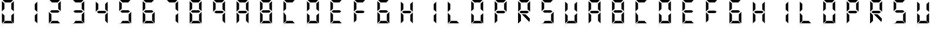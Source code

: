SplineFontDB: 3.0
FontName: Untitled1
FullName: Untitled1
FamilyName: Untitled1
Weight: Regular
Copyright: Copyright (c) 2015, Anonymous
UComments: "2015-6-5: Created with FontForge (http://fontforge.org)"
Version: 001.000
ItalicAngle: 0
UnderlinePosition: -100
UnderlineWidth: 50
Ascent: 800
Descent: 200
InvalidEm: 0
LayerCount: 2
Layer: 0 0 "Back" 1
Layer: 1 0 "Zeichen" 0
XUID: [1021 128 -81606342 30374]
OS2Version: 0
OS2_WeightWidthSlopeOnly: 0
OS2_UseTypoMetrics: 1
CreationTime: 1433487616
ModificationTime: 1433494692
OS2TypoAscent: 0
OS2TypoAOffset: 1
OS2TypoDescent: 0
OS2TypoDOffset: 1
OS2TypoLinegap: 0
OS2WinAscent: 0
OS2WinAOffset: 1
OS2WinDescent: 0
OS2WinDOffset: 1
HheadAscent: 0
HheadAOffset: 1
HheadDescent: 0
HheadDOffset: 1
OS2Vendor: 'PfEd'
DEI: 91125
Encoding: ISO8859-1
UnicodeInterp: none
NameList: AGL For New Fonts
DisplaySize: -48
AntiAlias: 1
FitToEm: 0
WinInfo: 0 29 11
BeginChars: 256 40

StartChar: E
Encoding: 69 69 0
Width: 1000
VWidth: 0
Flags: H
LayerCount: 2
Back
Fore
SplineSet
80.5625 312.5 m 1
 80.5625 312.5625 l 1
 80.5625 531.4375 l 2
 80.5625 537.0625 80.625 541.8125 80.625 547.375 c 0
 80.625 549.125 80.625 550.625 80.625 552.375 c 2
 80.625 760.125 l 1
 188.375 662.125 l 1
 188.375 440.1875 l 1
 188.3125 440.1875 l 1
 188.3125 415.75 l 1
 80.5625 312.5 l 1
111.3125 803.0625 m 1
 111.375 803.0625 l 1
 330.25 803.0625 l 2
 335.875 803.0625 340.625 803 346.1875 803 c 0
 347.9375 803 349.4375 803 351.1875 803 c 2
 559 803 l 1
 461 695.25 l 1
 239.0625 695.25 l 1
 239 695.3125 l 1
 214.5625 695.3125 l 1
 111.3125 803.0625 l 1
163.4375 269.6875 m 1
 128.5625 296.625 l 1
 198.3125 350.5 l 1
 471.9375 350.5 l 1
 541.6875 296.625 l 1
 471.9375 242.75 l 1
 198.3125 242.75 l 1
 163.4375 269.6875 l 1
82.4375 278.1875 m 1
 190.1875 174.9375 l 1
 190.1875 150.5 l 1
 190.25 150.5 l 1
 190.25 -71.4375 l 1
 82.5 -169.4375 l 1
 82.5 38.3125 l 2
 82.5 40.0625 82.5 41.5625 82.5 43.3125 c 0
 82.5 48.875 82.4375 53.625 82.4375 59.25 c 2
 82.4375 278.125 l 1
 82.4375 278.1875 l 1
113.1875 -212.375 m 1
 216.4375 -104.625 l 1
 462.8125 -104.625 l 1
 560.8125 -212.375 l 1
 353 -212.375 l 2
 351.25 -212.375 349.75 -212.375 348 -212.375 c 0
 342.4375 -212.375 337.6875 -212.5 332.0625 -212.5 c 2
 113.1875 -212.5 l 1
 113.1875 -212.375 l 1
EndSplineSet
EndChar

StartChar: F
Encoding: 70 70 1
Width: 1000
VWidth: 0
Flags: W
HStem: 242.75 107.75<198.312 471.938> 695.25 107.812<214.562 239 239.062 461>
VStem: 82.4375 107.812<-71.4375 174.938 415.75 662.125>
LayerCount: 2
Back
Fore
SplineSet
80.5625 312.5 m 1
 80.5625 312.5625 l 1
 80.5625 531.4375 l 2
 80.5625 537.0625 80.625 541.8125 80.625 547.375 c 0
 80.625 549.125 80.625 550.625 80.625 552.375 c 2
 80.625 760.125 l 1
 188.375 662.125 l 1
 188.375 440.1875 l 1
 188.3125 440.1875 l 1
 188.3125 415.75 l 1
 80.5625 312.5 l 1
111.3125 803.0625 m 1
 111.375 803.0625 l 1
 330.25 803.0625 l 2
 335.875 803.0625 340.625 803 346.1875 803 c 0
 347.9375 803 349.4375 803 351.1875 803 c 2
 559 803 l 1
 461 695.25 l 1
 239.0625 695.25 l 1
 239 695.3125 l 1
 214.5625 695.3125 l 1
 111.3125 803.0625 l 1
163.4375 269.6875 m 1
 128.5625 296.625 l 1
 198.3125 350.5 l 1
 471.9375 350.5 l 1
 541.6875 296.625 l 1
 471.9375 242.75 l 1
 198.3125 242.75 l 1
 163.4375 269.6875 l 1
82.4375 278.1875 m 1
 190.1875 174.9375 l 1
 190.1875 150.5 l 1
 190.25 150.5 l 1
 190.25 -71.4375 l 1
 82.5 -169.4375 l 1
 82.5 38.3125 l 2
 82.5 40.0625 82.5 41.5625 82.5 43.3125 c 0
 82.5 48.875 82.4375 53.625 82.4375 59.25 c 2
 82.4375 278.125 l 1
 82.4375 278.1875 l 1
EndSplineSet
EndChar

StartChar: e
Encoding: 101 101 2
Width: 1000
VWidth: 0
Flags: HW
LayerCount: 2
Back
Fore
SplineSet
80.5625 312.5 m 1
 80.5625 312.5625 l 1
 80.5625 531.4375 l 2
 80.5625 537.0625 80.625 541.8125 80.625 547.375 c 0
 80.625 549.125 80.625 550.625 80.625 552.375 c 2
 80.625 760.125 l 1
 188.375 662.125 l 1
 188.375 440.1875 l 1
 188.3125 440.1875 l 1
 188.3125 415.75 l 1
 80.5625 312.5 l 1
111.3125 803.0625 m 1
 111.375 803.0625 l 1
 330.25 803.0625 l 2
 335.875 803.0625 340.625 803 346.1875 803 c 0
 347.9375 803 349.4375 803 351.1875 803 c 2
 559 803 l 1
 461 695.25 l 1
 239.0625 695.25 l 1
 239 695.3125 l 1
 214.5625 695.3125 l 1
 111.3125 803.0625 l 1
163.4375 269.6875 m 1
 128.5625 296.625 l 1
 198.3125 350.5 l 1
 471.9375 350.5 l 1
 541.6875 296.625 l 1
 471.9375 242.75 l 1
 198.3125 242.75 l 1
 163.4375 269.6875 l 1
82.4375 278.1875 m 1
 190.1875 174.9375 l 1
 190.1875 150.5 l 1
 190.25 150.5 l 1
 190.25 -71.4375 l 1
 82.5 -169.4375 l 1
 82.5 38.3125 l 2
 82.5 40.0625 82.5 41.5625 82.5 43.3125 c 0
 82.5 48.875 82.4375 53.625 82.4375 59.25 c 2
 82.4375 278.125 l 1
 82.4375 278.1875 l 1
113.1875 -212.375 m 1
 216.4375 -104.625 l 1
 462.8125 -104.625 l 1
 560.8125 -212.375 l 1
 353 -212.375 l 2
 351.25 -212.375 349.75 -212.375 348 -212.375 c 0
 342.4375 -212.375 337.6875 -212.5 332.0625 -212.5 c 2
 113.1875 -212.5 l 1
 113.1875 -212.375 l 1
EndSplineSet
EndChar

StartChar: f
Encoding: 102 102 3
Width: 1000
VWidth: 0
Flags: W
HStem: 242.75 107.75<198.312 471.938> 695.25 107.812<214.562 239 239.062 461>
VStem: 82.4375 107.812<-71.4375 174.938 415.75 662.125>
LayerCount: 2
Back
Fore
SplineSet
80.5625 312.5 m 1
 80.5625 312.5625 l 1
 80.5625 531.4375 l 2
 80.5625 537.0625 80.625 541.8125 80.625 547.375 c 0
 80.625 549.125 80.625 550.625 80.625 552.375 c 2
 80.625 760.125 l 1
 188.375 662.125 l 1
 188.375 440.1875 l 1
 188.3125 440.1875 l 1
 188.3125 415.75 l 1
 80.5625 312.5 l 1
111.3125 803.0625 m 1
 111.375 803.0625 l 1
 330.25 803.0625 l 2
 335.875 803.0625 340.625 803 346.1875 803 c 0
 347.9375 803 349.4375 803 351.1875 803 c 2
 559 803 l 1
 461 695.25 l 1
 239.0625 695.25 l 1
 239 695.3125 l 1
 214.5625 695.3125 l 1
 111.3125 803.0625 l 1
163.4375 269.6875 m 1
 128.5625 296.625 l 1
 198.3125 350.5 l 1
 471.9375 350.5 l 1
 541.6875 296.625 l 1
 471.9375 242.75 l 1
 198.3125 242.75 l 1
 163.4375 269.6875 l 1
82.4375 278.1875 m 1
 190.1875 174.9375 l 1
 190.1875 150.5 l 1
 190.25 150.5 l 1
 190.25 -71.4375 l 1
 82.5 -169.4375 l 1
 82.5 38.3125 l 2
 82.5 40.0625 82.5 41.5625 82.5 43.3125 c 0
 82.5 48.875 82.4375 53.625 82.4375 59.25 c 2
 82.4375 278.125 l 1
 82.4375 278.1875 l 1
EndSplineSet
EndChar

StartChar: G
Encoding: 71 71 4
Width: 1000
VWidth: 0
Flags: HW
LayerCount: 2
Back
Fore
SplineSet
80.5625 312.5 m 1
 80.5625 312.5625 l 1
 80.5625 531.4375 l 2
 80.5625 537.0625 80.625 541.8125 80.625 547.375 c 0
 80.625 549.125 80.625 550.625 80.625 552.375 c 2
 80.625 760.125 l 1
 188.375 662.125 l 1
 188.375 440.1875 l 1
 188.3125 440.1875 l 1
 188.3125 415.75 l 1
 80.5625 312.5 l 1
111.3125 803.0625 m 1
 111.375 803.0625 l 1
 330.25 803.0625 l 2
 335.875 803.0625 340.625 803 346.1875 803 c 0
 347.9375 803 349.4375 803 351.1875 803 c 2
 559 803 l 1
 461 695.25 l 1
 239.0625 695.25 l 1
 239 695.3125 l 1
 214.5625 695.3125 l 1
 111.3125 803.0625 l 1
163.4375 269.6875 m 1
 128.5625 296.625 l 1
 198.3125 350.5 l 1
 471.9375 350.5 l 1
 541.6875 296.625 l 1
 471.9375 242.75 l 1
 198.3125 242.75 l 1
 163.4375 269.6875 l 1
591.5625 -169.4375 m 1
 483.8125 -66.1875 l 1
 483.8125 -41.75 l 1
 483.75 -41.75 l 1
 483.75 180.1875 l 1
 591.5 278.1875 l 1
 591.5 70.375 l 2
 591.5 68.625 591.5 67.125 591.5 65.375 c 0
 591.5 59.8125 591.5625 55.0625 591.5625 49.4375 c 2
 591.5625 -169.4375 l 1
82.4375 278.1875 m 1
 190.1875 174.9375 l 1
 190.1875 150.5 l 1
 190.25 150.5 l 1
 190.25 -71.4375 l 1
 82.5 -169.4375 l 1
 82.5 38.3125 l 2
 82.5 40.0625 82.5 41.5625 82.5 43.3125 c 0
 82.5 48.875 82.4375 53.625 82.4375 59.25 c 2
 82.4375 278.125 l 1
 82.4375 278.1875 l 1
113.1875 -212.375 m 1
 216.4375 -104.625 l 1
 462.8125 -104.625 l 1
 560.8125 -212.375 l 1
 353 -212.375 l 2
 351.25 -212.375 349.75 -212.375 348 -212.375 c 0
 342.4375 -212.375 337.6875 -212.5 332.0625 -212.5 c 2
 113.1875 -212.5 l 1
 113.1875 -212.375 l 1
EndSplineSet
EndChar

StartChar: H
Encoding: 72 72 5
Width: 1000
VWidth: 0
Flags: HW
LayerCount: 2
Back
Fore
SplineSet
589.6875 760.125 m 1
 589.6875 760.0625 l 1
 589.6875 541.1875 l 2
 589.6875 535.5625 589.625 530.8125 589.625 525.25 c 0
 589.625 523.5 589.625 522 589.625 520.25 c 2
 589.625 312.4375 l 1
 481.875 410.4375 l 1
 481.875 632.375 l 1
 481.9375 632.4375 l 1
 481.9375 656.875 l 1
 589.6875 760.125 l 1
80.5625 312.5 m 1
 80.5625 312.5625 l 1
 80.5625 531.4375 l 2
 80.5625 537.0625 80.625 541.8125 80.625 547.375 c 0
 80.625 549.125 80.625 550.625 80.625 552.375 c 2
 80.625 760.125 l 1
 188.375 662.125 l 1
 188.375 440.1875 l 1
 188.3125 440.1875 l 1
 188.3125 415.75 l 1
 80.5625 312.5 l 1
163.4375 269.6875 m 1
 128.5625 296.625 l 1
 198.3125 350.5 l 1
 471.9375 350.5 l 1
 541.6875 296.625 l 1
 471.9375 242.75 l 1
 198.3125 242.75 l 1
 163.4375 269.6875 l 1
591.5625 -169.4375 m 1
 483.8125 -66.1875 l 1
 483.8125 -41.75 l 1
 483.75 -41.75 l 1
 483.75 180.1875 l 1
 591.5 278.1875 l 1
 591.5 70.375 l 2
 591.5 68.625 591.5 67.125 591.5 65.375 c 0
 591.5 59.8125 591.5625 55.0625 591.5625 49.4375 c 2
 591.5625 -169.4375 l 1
82.4375 278.1875 m 1
 190.1875 174.9375 l 1
 190.1875 150.5 l 1
 190.25 150.5 l 1
 190.25 -71.4375 l 1
 82.5 -169.4375 l 1
 82.5 38.3125 l 2
 82.5 40.0625 82.5 41.5625 82.5 43.3125 c 0
 82.5 48.875 82.4375 53.625 82.4375 59.25 c 2
 82.4375 278.125 l 1
 82.4375 278.1875 l 1
EndSplineSet
EndChar

StartChar: h
Encoding: 104 104 6
Width: 1000
VWidth: 0
Flags: HW
LayerCount: 2
Back
Fore
SplineSet
589.6875 760.125 m 1
 589.6875 760.0625 l 1
 589.6875 541.1875 l 2
 589.6875 535.5625 589.625 530.8125 589.625 525.25 c 0
 589.625 523.5 589.625 522 589.625 520.25 c 2
 589.625 312.4375 l 1
 481.875 410.4375 l 1
 481.875 632.375 l 1
 481.9375 632.4375 l 1
 481.9375 656.875 l 1
 589.6875 760.125 l 1
80.5625 312.5 m 1
 80.5625 312.5625 l 1
 80.5625 531.4375 l 2
 80.5625 537.0625 80.625 541.8125 80.625 547.375 c 0
 80.625 549.125 80.625 550.625 80.625 552.375 c 2
 80.625 760.125 l 1
 188.375 662.125 l 1
 188.375 440.1875 l 1
 188.3125 440.1875 l 1
 188.3125 415.75 l 1
 80.5625 312.5 l 1
163.4375 269.6875 m 1
 128.5625 296.625 l 1
 198.3125 350.5 l 1
 471.9375 350.5 l 1
 541.6875 296.625 l 1
 471.9375 242.75 l 1
 198.3125 242.75 l 1
 163.4375 269.6875 l 1
591.5625 -169.4375 m 1
 483.8125 -66.1875 l 1
 483.8125 -41.75 l 1
 483.75 -41.75 l 1
 483.75 180.1875 l 1
 591.5 278.1875 l 1
 591.5 70.375 l 2
 591.5 68.625 591.5 67.125 591.5 65.375 c 0
 591.5 59.8125 591.5625 55.0625 591.5625 49.4375 c 2
 591.5625 -169.4375 l 1
82.4375 278.1875 m 1
 190.1875 174.9375 l 1
 190.1875 150.5 l 1
 190.25 150.5 l 1
 190.25 -71.4375 l 1
 82.5 -169.4375 l 1
 82.5 38.3125 l 2
 82.5 40.0625 82.5 41.5625 82.5 43.3125 c 0
 82.5 48.875 82.4375 53.625 82.4375 59.25 c 2
 82.4375 278.125 l 1
 82.4375 278.1875 l 1
EndSplineSet
EndChar

StartChar: g
Encoding: 103 103 7
Width: 1000
VWidth: 0
Flags: HW
LayerCount: 2
Back
Fore
SplineSet
80.5625 312.5 m 1
 80.5625 312.5625 l 1
 80.5625 531.4375 l 2
 80.5625 537.0625 80.625 541.8125 80.625 547.375 c 0
 80.625 549.125 80.625 550.625 80.625 552.375 c 2
 80.625 760.125 l 1
 188.375 662.125 l 1
 188.375 440.1875 l 1
 188.3125 440.1875 l 1
 188.3125 415.75 l 1
 80.5625 312.5 l 1
111.3125 803.0625 m 1
 111.375 803.0625 l 1
 330.25 803.0625 l 2
 335.875 803.0625 340.625 803 346.1875 803 c 0
 347.9375 803 349.4375 803 351.1875 803 c 2
 559 803 l 1
 461 695.25 l 1
 239.0625 695.25 l 1
 239 695.3125 l 1
 214.5625 695.3125 l 1
 111.3125 803.0625 l 1
163.4375 269.6875 m 1
 128.5625 296.625 l 1
 198.3125 350.5 l 1
 471.9375 350.5 l 1
 541.6875 296.625 l 1
 471.9375 242.75 l 1
 198.3125 242.75 l 1
 163.4375 269.6875 l 1
591.5625 -169.4375 m 1
 483.8125 -66.1875 l 1
 483.8125 -41.75 l 1
 483.75 -41.75 l 1
 483.75 180.1875 l 1
 591.5 278.1875 l 1
 591.5 70.375 l 2
 591.5 68.625 591.5 67.125 591.5 65.375 c 0
 591.5 59.8125 591.5625 55.0625 591.5625 49.4375 c 2
 591.5625 -169.4375 l 1
82.4375 278.1875 m 1
 190.1875 174.9375 l 1
 190.1875 150.5 l 1
 190.25 150.5 l 1
 190.25 -71.4375 l 1
 82.5 -169.4375 l 1
 82.5 38.3125 l 2
 82.5 40.0625 82.5 41.5625 82.5 43.3125 c 0
 82.5 48.875 82.4375 53.625 82.4375 59.25 c 2
 82.4375 278.125 l 1
 82.4375 278.1875 l 1
113.1875 -212.375 m 1
 216.4375 -104.625 l 1
 462.8125 -104.625 l 1
 560.8125 -212.375 l 1
 353 -212.375 l 2
 351.25 -212.375 349.75 -212.375 348 -212.375 c 0
 342.4375 -212.375 337.6875 -212.5 332.0625 -212.5 c 2
 113.1875 -212.5 l 1
 113.1875 -212.375 l 1
EndSplineSet
EndChar

StartChar: I
Encoding: 73 73 8
Width: 1000
VWidth: 0
Flags: H
LayerCount: 2
Back
Fore
SplineSet
589.6875 760.125 m 1
 589.6875 760.0625 l 1
 589.6875 541.1875 l 2
 589.6875 535.5625 589.625 530.8125 589.625 525.25 c 0
 589.625 523.5 589.625 522 589.625 520.25 c 2
 589.625 312.4375 l 1
 481.875 410.4375 l 1
 481.875 632.375 l 1
 481.9375 632.4375 l 1
 481.9375 656.875 l 1
 589.6875 760.125 l 1
591.5625 -169.4375 m 1
 483.8125 -66.1875 l 1
 483.8125 -41.75 l 1
 483.75 -41.75 l 1
 483.75 180.1875 l 1
 591.5 278.1875 l 1
 591.5 70.375 l 2
 591.5 68.625 591.5 67.125 591.5 65.375 c 0
 591.5 59.8125 591.5625 55.0625 591.5625 49.4375 c 2
 591.5625 -169.4375 l 1
EndSplineSet
EndChar

StartChar: i
Encoding: 105 105 9
Width: 1000
VWidth: 0
Flags: HW
LayerCount: 2
Back
Fore
SplineSet
589.6875 760.125 m 1
 589.6875 760.0625 l 1
 589.6875 541.1875 l 2
 589.6875 535.5625 589.625 530.8125 589.625 525.25 c 0
 589.625 523.5 589.625 522 589.625 520.25 c 2
 589.625 312.4375 l 1
 481.875 410.4375 l 1
 481.875 632.375 l 1
 481.9375 632.4375 l 1
 481.9375 656.875 l 1
 589.6875 760.125 l 1
591.5625 -169.4375 m 1
 483.8125 -66.1875 l 1
 483.8125 -41.75 l 1
 483.75 -41.75 l 1
 483.75 180.1875 l 1
 591.5 278.1875 l 1
 591.5 70.375 l 2
 591.5 68.625 591.5 67.125 591.5 65.375 c 0
 591.5 59.8125 591.5625 55.0625 591.5625 49.4375 c 2
 591.5625 -169.4375 l 1
EndSplineSet
EndChar

StartChar: one
Encoding: 49 49 10
Width: 1000
VWidth: 0
Flags: HW
LayerCount: 2
Back
Fore
SplineSet
589.6875 760.125 m 1
 589.6875 760.0625 l 1
 589.6875 541.1875 l 2
 589.6875 535.5625 589.625 530.8125 589.625 525.25 c 0
 589.625 523.5 589.625 522 589.625 520.25 c 2
 589.625 312.4375 l 1
 481.875 410.4375 l 1
 481.875 632.375 l 1
 481.9375 632.4375 l 1
 481.9375 656.875 l 1
 589.6875 760.125 l 1
591.5625 -169.4375 m 1
 483.8125 -66.1875 l 1
 483.8125 -41.75 l 1
 483.75 -41.75 l 1
 483.75 180.1875 l 1
 591.5 278.1875 l 1
 591.5 70.375 l 2
 591.5 68.625 591.5 67.125 591.5 65.375 c 0
 591.5 59.8125 591.5625 55.0625 591.5625 49.4375 c 2
 591.5625 -169.4375 l 1
EndSplineSet
EndChar

StartChar: eight
Encoding: 56 56 11
Width: 1000
VWidth: 0
Flags: HW
LayerCount: 2
Back
Fore
SplineSet
589.6875 760.125 m 1
 589.6875 760.0625 l 1
 589.6875 541.1875 l 2
 589.6875 535.5625 589.625 530.8125 589.625 525.25 c 0
 589.625 523.5 589.625 522 589.625 520.25 c 2
 589.625 312.4375 l 1
 481.875 410.4375 l 1
 481.875 632.375 l 1
 481.9375 632.4375 l 1
 481.9375 656.875 l 1
 589.6875 760.125 l 1
80.5625 312.5 m 1
 80.5625 312.5625 l 1
 80.5625 531.4375 l 2
 80.5625 537.0625 80.625 541.8125 80.625 547.375 c 0
 80.625 549.125 80.625 550.625 80.625 552.375 c 2
 80.625 760.125 l 1
 188.375 662.125 l 1
 188.375 440.1875 l 1
 188.3125 440.1875 l 1
 188.3125 415.75 l 1
 80.5625 312.5 l 1
111.3125 803.0625 m 1
 111.375 803.0625 l 1
 330.25 803.0625 l 2
 335.875 803.0625 340.625 803 346.1875 803 c 0
 347.9375 803 349.4375 803 351.1875 803 c 2
 559 803 l 1
 461 695.25 l 1
 239.0625 695.25 l 1
 239 695.3125 l 1
 214.5625 695.3125 l 1
 111.3125 803.0625 l 1
163.4375 269.6875 m 1
 128.5625 296.625 l 1
 198.3125 350.5 l 1
 471.9375 350.5 l 1
 541.6875 296.625 l 1
 471.9375 242.75 l 1
 198.3125 242.75 l 1
 163.4375 269.6875 l 1
591.5625 -169.4375 m 1
 483.8125 -66.1875 l 1
 483.8125 -41.75 l 1
 483.75 -41.75 l 1
 483.75 180.1875 l 1
 591.5 278.1875 l 1
 591.5 70.375 l 2
 591.5 68.625 591.5 67.125 591.5 65.375 c 0
 591.5 59.8125 591.5625 55.0625 591.5625 49.4375 c 2
 591.5625 -169.4375 l 1
82.4375 278.1875 m 1
 190.1875 174.9375 l 1
 190.1875 150.5 l 1
 190.25 150.5 l 1
 190.25 -71.4375 l 1
 82.5 -169.4375 l 1
 82.5 38.3125 l 2
 82.5 40.0625 82.5 41.5625 82.5 43.3125 c 0
 82.5 48.875 82.4375 53.625 82.4375 59.25 c 2
 82.4375 278.125 l 1
 82.4375 278.1875 l 1
113.1875 -212.375 m 1
 216.4375 -104.625 l 1
 462.8125 -104.625 l 1
 560.8125 -212.375 l 1
 353 -212.375 l 2
 351.25 -212.375 349.75 -212.375 348 -212.375 c 0
 342.4375 -212.375 337.6875 -212.5 332.0625 -212.5 c 2
 113.1875 -212.5 l 1
 113.1875 -212.375 l 1
EndSplineSet
EndChar

StartChar: o
Encoding: 111 111 12
Width: 1000
VWidth: 0
Flags: H
LayerCount: 2
Back
Fore
SplineSet
589.6875 760.125 m 1
 589.6875 760.0625 l 1
 589.6875 541.1875 l 2
 589.6875 535.5625 589.625 530.8125 589.625 525.25 c 0
 589.625 523.5 589.625 522 589.625 520.25 c 2
 589.625 312.4375 l 1
 481.875 410.4375 l 1
 481.875 632.375 l 1
 481.9375 632.4375 l 1
 481.9375 656.875 l 1
 589.6875 760.125 l 1
80.5625 312.5 m 1
 80.5625 312.5625 l 1
 80.5625 531.4375 l 2
 80.5625 537.0625 80.625 541.8125 80.625 547.375 c 0
 80.625 549.125 80.625 550.625 80.625 552.375 c 2
 80.625 760.125 l 1
 188.375 662.125 l 1
 188.375 440.1875 l 1
 188.3125 440.1875 l 1
 188.3125 415.75 l 1
 80.5625 312.5 l 1
111.3125 803.0625 m 1
 111.375 803.0625 l 1
 330.25 803.0625 l 2
 335.875 803.0625 340.625 803 346.1875 803 c 0
 347.9375 803 349.4375 803 351.1875 803 c 2
 559 803 l 1
 461 695.25 l 1
 239.0625 695.25 l 1
 239 695.3125 l 1
 214.5625 695.3125 l 1
 111.3125 803.0625 l 1
591.5625 -169.4375 m 1
 483.8125 -66.1875 l 1
 483.8125 -41.75 l 1
 483.75 -41.75 l 1
 483.75 180.1875 l 1
 591.5 278.1875 l 1
 591.5 70.375 l 2
 591.5 68.625 591.5 67.125 591.5 65.375 c 0
 591.5 59.8125 591.5625 55.0625 591.5625 49.4375 c 2
 591.5625 -169.4375 l 1
82.4375 278.1875 m 1
 190.1875 174.9375 l 1
 190.1875 150.5 l 1
 190.25 150.5 l 1
 190.25 -71.4375 l 1
 82.5 -169.4375 l 1
 82.5 38.3125 l 2
 82.5 40.0625 82.5 41.5625 82.5 43.3125 c 0
 82.5 48.875 82.4375 53.625 82.4375 59.25 c 2
 82.4375 278.125 l 1
 82.4375 278.1875 l 1
113.1875 -212.375 m 1
 216.4375 -104.625 l 1
 462.8125 -104.625 l 1
 560.8125 -212.375 l 1
 353 -212.375 l 2
 351.25 -212.375 349.75 -212.375 348 -212.375 c 0
 342.4375 -212.375 337.6875 -212.5 332.0625 -212.5 c 2
 113.1875 -212.5 l 1
 113.1875 -212.375 l 1
EndSplineSet
EndChar

StartChar: O
Encoding: 79 79 13
Width: 1000
VWidth: 0
Flags: HW
LayerCount: 2
Back
Fore
SplineSet
589.6875 760.125 m 1
 589.6875 760.0625 l 1
 589.6875 541.1875 l 2
 589.6875 535.5625 589.625 530.8125 589.625 525.25 c 0
 589.625 523.5 589.625 522 589.625 520.25 c 2
 589.625 312.4375 l 1
 481.875 410.4375 l 1
 481.875 632.375 l 1
 481.9375 632.4375 l 1
 481.9375 656.875 l 1
 589.6875 760.125 l 1
80.5625 312.5 m 1
 80.5625 312.5625 l 1
 80.5625 531.4375 l 2
 80.5625 537.0625 80.625 541.8125 80.625 547.375 c 0
 80.625 549.125 80.625 550.625 80.625 552.375 c 2
 80.625 760.125 l 1
 188.375 662.125 l 1
 188.375 440.1875 l 1
 188.3125 440.1875 l 1
 188.3125 415.75 l 1
 80.5625 312.5 l 1
111.3125 803.0625 m 1
 111.375 803.0625 l 1
 330.25 803.0625 l 2
 335.875 803.0625 340.625 803 346.1875 803 c 0
 347.9375 803 349.4375 803 351.1875 803 c 2
 559 803 l 1
 461 695.25 l 1
 239.0625 695.25 l 1
 239 695.3125 l 1
 214.5625 695.3125 l 1
 111.3125 803.0625 l 1
591.5625 -169.4375 m 1
 483.8125 -66.1875 l 1
 483.8125 -41.75 l 1
 483.75 -41.75 l 1
 483.75 180.1875 l 1
 591.5 278.1875 l 1
 591.5 70.375 l 2
 591.5 68.625 591.5 67.125 591.5 65.375 c 0
 591.5 59.8125 591.5625 55.0625 591.5625 49.4375 c 2
 591.5625 -169.4375 l 1
82.4375 278.1875 m 1
 190.1875 174.9375 l 1
 190.1875 150.5 l 1
 190.25 150.5 l 1
 190.25 -71.4375 l 1
 82.5 -169.4375 l 1
 82.5 38.3125 l 2
 82.5 40.0625 82.5 41.5625 82.5 43.3125 c 0
 82.5 48.875 82.4375 53.625 82.4375 59.25 c 2
 82.4375 278.125 l 1
 82.4375 278.1875 l 1
113.1875 -212.375 m 1
 216.4375 -104.625 l 1
 462.8125 -104.625 l 1
 560.8125 -212.375 l 1
 353 -212.375 l 2
 351.25 -212.375 349.75 -212.375 348 -212.375 c 0
 342.4375 -212.375 337.6875 -212.5 332.0625 -212.5 c 2
 113.1875 -212.5 l 1
 113.1875 -212.375 l 1
EndSplineSet
EndChar

StartChar: zero
Encoding: 48 48 14
Width: 1000
VWidth: 0
Flags: HW
LayerCount: 2
Back
Fore
SplineSet
589.6875 760.125 m 1
 589.6875 760.0625 l 1
 589.6875 541.1875 l 2
 589.6875 535.5625 589.625 530.8125 589.625 525.25 c 0
 589.625 523.5 589.625 522 589.625 520.25 c 2
 589.625 312.4375 l 1
 481.875 410.4375 l 1
 481.875 632.375 l 1
 481.9375 632.4375 l 1
 481.9375 656.875 l 1
 589.6875 760.125 l 1
80.5625 312.5 m 1
 80.5625 312.5625 l 1
 80.5625 531.4375 l 2
 80.5625 537.0625 80.625 541.8125 80.625 547.375 c 0
 80.625 549.125 80.625 550.625 80.625 552.375 c 2
 80.625 760.125 l 1
 188.375 662.125 l 1
 188.375 440.1875 l 1
 188.3125 440.1875 l 1
 188.3125 415.75 l 1
 80.5625 312.5 l 1
111.3125 803.0625 m 1
 111.375 803.0625 l 1
 330.25 803.0625 l 2
 335.875 803.0625 340.625 803 346.1875 803 c 0
 347.9375 803 349.4375 803 351.1875 803 c 2
 559 803 l 1
 461 695.25 l 1
 239.0625 695.25 l 1
 239 695.3125 l 1
 214.5625 695.3125 l 1
 111.3125 803.0625 l 1
591.5625 -169.4375 m 1
 483.8125 -66.1875 l 1
 483.8125 -41.75 l 1
 483.75 -41.75 l 1
 483.75 180.1875 l 1
 591.5 278.1875 l 1
 591.5 70.375 l 2
 591.5 68.625 591.5 67.125 591.5 65.375 c 0
 591.5 59.8125 591.5625 55.0625 591.5625 49.4375 c 2
 591.5625 -169.4375 l 1
82.4375 278.1875 m 1
 190.1875 174.9375 l 1
 190.1875 150.5 l 1
 190.25 150.5 l 1
 190.25 -71.4375 l 1
 82.5 -169.4375 l 1
 82.5 38.3125 l 2
 82.5 40.0625 82.5 41.5625 82.5 43.3125 c 0
 82.5 48.875 82.4375 53.625 82.4375 59.25 c 2
 82.4375 278.125 l 1
 82.4375 278.1875 l 1
113.1875 -212.375 m 1
 216.4375 -104.625 l 1
 462.8125 -104.625 l 1
 560.8125 -212.375 l 1
 353 -212.375 l 2
 351.25 -212.375 349.75 -212.375 348 -212.375 c 0
 342.4375 -212.375 337.6875 -212.5 332.0625 -212.5 c 2
 113.1875 -212.5 l 1
 113.1875 -212.375 l 1
EndSplineSet
EndChar

StartChar: B
Encoding: 66 66 15
Width: 1000
VWidth: 0
Flags: HW
LayerCount: 2
Back
Fore
SplineSet
589.6875 760.125 m 5
 589.6875 760.0625 l 5
 589.6875 541.1875 l 6
 589.6875 535.5625 589.625 530.8125 589.625 525.25 c 4
 589.625 523.5 589.625 522 589.625 520.25 c 6
 589.625 312.4375 l 5
 481.875 410.4375 l 5
 481.875 632.375 l 5
 481.9375 632.4375 l 5
 481.9375 656.875 l 5
 589.6875 760.125 l 5
80.5625 312.5 m 5
 80.5625 312.5625 l 5
 80.5625 531.4375 l 6
 80.5625 537.0625 80.625 541.8125 80.625 547.375 c 4
 80.625 549.125 80.625 550.625 80.625 552.375 c 6
 80.625 760.125 l 5
 188.375 662.125 l 5
 188.375 440.1875 l 5
 188.3125 440.1875 l 5
 188.3125 415.75 l 5
 80.5625 312.5 l 5
111.3125 803.0625 m 5
 111.375 803.0625 l 5
 330.25 803.0625 l 6
 335.875 803.0625 340.625 803 346.1875 803 c 4
 347.9375 803 349.4375 803 351.1875 803 c 6
 559 803 l 5
 461 695.25 l 5
 239.0625 695.25 l 5
 239 695.3125 l 5
 214.5625 695.3125 l 5
 111.3125 803.0625 l 5
163.4375 269.6875 m 5
 128.5625 296.625 l 5
 198.3125 350.5 l 5
 471.9375 350.5 l 5
 541.6875 296.625 l 5
 471.9375 242.75 l 5
 198.3125 242.75 l 5
 163.4375 269.6875 l 5
591.5625 -169.4375 m 5
 483.8125 -66.1875 l 5
 483.8125 -41.75 l 5
 483.75 -41.75 l 5
 483.75 180.1875 l 5
 591.5 278.1875 l 5
 591.5 70.375 l 6
 591.5 68.625 591.5 67.125 591.5 65.375 c 4
 591.5 59.8125 591.5625 55.0625 591.5625 49.4375 c 6
 591.5625 -169.4375 l 5
82.4375 278.1875 m 5
 190.1875 174.9375 l 5
 190.1875 150.5 l 5
 190.25 150.5 l 5
 190.25 -71.4375 l 5
 82.5 -169.4375 l 5
 82.5 38.3125 l 6
 82.5 40.0625 82.5 41.5625 82.5 43.3125 c 4
 82.5 48.875 82.4375 53.625 82.4375 59.25 c 6
 82.4375 278.125 l 5
 82.4375 278.1875 l 5
113.1875 -212.375 m 5
 216.4375 -104.625 l 5
 462.8125 -104.625 l 5
 560.8125 -212.375 l 5
 353 -212.375 l 6
 351.25 -212.375 349.75 -212.375 348 -212.375 c 4
 342.4375 -212.375 337.6875 -212.5 332.0625 -212.5 c 6
 113.1875 -212.5 l 5
 113.1875 -212.375 l 5
EndSplineSet
EndChar

StartChar: D
Encoding: 68 68 16
Width: 1000
VWidth: 0
Flags: HW
LayerCount: 2
Back
Fore
SplineSet
589.6875 760.125 m 1
 589.6875 760.0625 l 1
 589.6875 541.1875 l 2
 589.6875 535.5625 589.625 530.8125 589.625 525.25 c 0
 589.625 523.5 589.625 522 589.625 520.25 c 2
 589.625 312.4375 l 1
 481.875 410.4375 l 1
 481.875 632.375 l 1
 481.9375 632.4375 l 1
 481.9375 656.875 l 1
 589.6875 760.125 l 1
80.5625 312.5 m 1
 80.5625 312.5625 l 1
 80.5625 531.4375 l 2
 80.5625 537.0625 80.625 541.8125 80.625 547.375 c 0
 80.625 549.125 80.625 550.625 80.625 552.375 c 2
 80.625 760.125 l 1
 188.375 662.125 l 1
 188.375 440.1875 l 1
 188.3125 440.1875 l 1
 188.3125 415.75 l 1
 80.5625 312.5 l 1
111.3125 803.0625 m 1
 111.375 803.0625 l 1
 330.25 803.0625 l 2
 335.875 803.0625 340.625 803 346.1875 803 c 0
 347.9375 803 349.4375 803 351.1875 803 c 2
 559 803 l 1
 461 695.25 l 1
 239.0625 695.25 l 1
 239 695.3125 l 1
 214.5625 695.3125 l 1
 111.3125 803.0625 l 1
591.5625 -169.4375 m 1
 483.8125 -66.1875 l 1
 483.8125 -41.75 l 1
 483.75 -41.75 l 1
 483.75 180.1875 l 1
 591.5 278.1875 l 1
 591.5 70.375 l 2
 591.5 68.625 591.5 67.125 591.5 65.375 c 0
 591.5 59.8125 591.5625 55.0625 591.5625 49.4375 c 2
 591.5625 -169.4375 l 1
82.4375 278.1875 m 1
 190.1875 174.9375 l 1
 190.1875 150.5 l 1
 190.25 150.5 l 1
 190.25 -71.4375 l 1
 82.5 -169.4375 l 1
 82.5 38.3125 l 2
 82.5 40.0625 82.5 41.5625 82.5 43.3125 c 0
 82.5 48.875 82.4375 53.625 82.4375 59.25 c 2
 82.4375 278.125 l 1
 82.4375 278.1875 l 1
113.1875 -212.375 m 1
 216.4375 -104.625 l 1
 462.8125 -104.625 l 1
 560.8125 -212.375 l 1
 353 -212.375 l 2
 351.25 -212.375 349.75 -212.375 348 -212.375 c 0
 342.4375 -212.375 337.6875 -212.5 332.0625 -212.5 c 2
 113.1875 -212.5 l 1
 113.1875 -212.375 l 1
EndSplineSet
EndChar

StartChar: d
Encoding: 100 100 17
Width: 1000
VWidth: 0
Flags: HW
LayerCount: 2
Back
Fore
SplineSet
589.6875 760.125 m 1
 589.6875 760.0625 l 1
 589.6875 541.1875 l 2
 589.6875 535.5625 589.625 530.8125 589.625 525.25 c 0
 589.625 523.5 589.625 522 589.625 520.25 c 2
 589.625 312.4375 l 1
 481.875 410.4375 l 1
 481.875 632.375 l 1
 481.9375 632.4375 l 1
 481.9375 656.875 l 1
 589.6875 760.125 l 1
80.5625 312.5 m 1
 80.5625 312.5625 l 1
 80.5625 531.4375 l 2
 80.5625 537.0625 80.625 541.8125 80.625 547.375 c 0
 80.625 549.125 80.625 550.625 80.625 552.375 c 2
 80.625 760.125 l 1
 188.375 662.125 l 1
 188.375 440.1875 l 1
 188.3125 440.1875 l 1
 188.3125 415.75 l 1
 80.5625 312.5 l 1
111.3125 803.0625 m 1
 111.375 803.0625 l 1
 330.25 803.0625 l 2
 335.875 803.0625 340.625 803 346.1875 803 c 0
 347.9375 803 349.4375 803 351.1875 803 c 2
 559 803 l 1
 461 695.25 l 1
 239.0625 695.25 l 1
 239 695.3125 l 1
 214.5625 695.3125 l 1
 111.3125 803.0625 l 1
591.5625 -169.4375 m 1
 483.8125 -66.1875 l 1
 483.8125 -41.75 l 1
 483.75 -41.75 l 1
 483.75 180.1875 l 1
 591.5 278.1875 l 1
 591.5 70.375 l 2
 591.5 68.625 591.5 67.125 591.5 65.375 c 0
 591.5 59.8125 591.5625 55.0625 591.5625 49.4375 c 2
 591.5625 -169.4375 l 1
82.4375 278.1875 m 1
 190.1875 174.9375 l 1
 190.1875 150.5 l 1
 190.25 150.5 l 1
 190.25 -71.4375 l 1
 82.5 -169.4375 l 1
 82.5 38.3125 l 2
 82.5 40.0625 82.5 41.5625 82.5 43.3125 c 0
 82.5 48.875 82.4375 53.625 82.4375 59.25 c 2
 82.4375 278.125 l 1
 82.4375 278.1875 l 1
113.1875 -212.375 m 1
 216.4375 -104.625 l 1
 462.8125 -104.625 l 1
 560.8125 -212.375 l 1
 353 -212.375 l 2
 351.25 -212.375 349.75 -212.375 348 -212.375 c 0
 342.4375 -212.375 337.6875 -212.5 332.0625 -212.5 c 2
 113.1875 -212.5 l 1
 113.1875 -212.375 l 1
EndSplineSet
EndChar

StartChar: b
Encoding: 98 98 18
Width: 1000
VWidth: 0
Flags: HW
LayerCount: 2
Back
Fore
SplineSet
589.6875 760.125 m 1
 589.6875 760.0625 l 1
 589.6875 541.1875 l 2
 589.6875 535.5625 589.625 530.8125 589.625 525.25 c 0
 589.625 523.5 589.625 522 589.625 520.25 c 2
 589.625 312.4375 l 1
 481.875 410.4375 l 1
 481.875 632.375 l 1
 481.9375 632.4375 l 1
 481.9375 656.875 l 1
 589.6875 760.125 l 1
80.5625 312.5 m 1
 80.5625 312.5625 l 1
 80.5625 531.4375 l 2
 80.5625 537.0625 80.625 541.8125 80.625 547.375 c 0
 80.625 549.125 80.625 550.625 80.625 552.375 c 2
 80.625 760.125 l 1
 188.375 662.125 l 1
 188.375 440.1875 l 1
 188.3125 440.1875 l 1
 188.3125 415.75 l 1
 80.5625 312.5 l 1
111.3125 803.0625 m 1
 111.375 803.0625 l 1
 330.25 803.0625 l 2
 335.875 803.0625 340.625 803 346.1875 803 c 0
 347.9375 803 349.4375 803 351.1875 803 c 2
 559 803 l 1
 461 695.25 l 1
 239.0625 695.25 l 1
 239 695.3125 l 1
 214.5625 695.3125 l 1
 111.3125 803.0625 l 1
163.4375 269.6875 m 1
 128.5625 296.625 l 1
 198.3125 350.5 l 1
 471.9375 350.5 l 1
 541.6875 296.625 l 1
 471.9375 242.75 l 1
 198.3125 242.75 l 1
 163.4375 269.6875 l 1
591.5625 -169.4375 m 1
 483.8125 -66.1875 l 1
 483.8125 -41.75 l 1
 483.75 -41.75 l 1
 483.75 180.1875 l 1
 591.5 278.1875 l 1
 591.5 70.375 l 2
 591.5 68.625 591.5 67.125 591.5 65.375 c 0
 591.5 59.8125 591.5625 55.0625 591.5625 49.4375 c 2
 591.5625 -169.4375 l 1
82.4375 278.1875 m 1
 190.1875 174.9375 l 1
 190.1875 150.5 l 1
 190.25 150.5 l 1
 190.25 -71.4375 l 1
 82.5 -169.4375 l 1
 82.5 38.3125 l 2
 82.5 40.0625 82.5 41.5625 82.5 43.3125 c 0
 82.5 48.875 82.4375 53.625 82.4375 59.25 c 2
 82.4375 278.125 l 1
 82.4375 278.1875 l 1
113.1875 -212.375 m 1
 216.4375 -104.625 l 1
 462.8125 -104.625 l 1
 560.8125 -212.375 l 1
 353 -212.375 l 2
 351.25 -212.375 349.75 -212.375 348 -212.375 c 0
 342.4375 -212.375 337.6875 -212.5 332.0625 -212.5 c 2
 113.1875 -212.5 l 1
 113.1875 -212.375 l 1
EndSplineSet
EndChar

StartChar: c
Encoding: 99 99 19
Width: 1000
VWidth: 0
Flags: HW
LayerCount: 2
Back
Fore
SplineSet
80.5625 312.5 m 1
 80.5625 312.5625 l 1
 80.5625 531.4375 l 2
 80.5625 537.0625 80.625 541.8125 80.625 547.375 c 0
 80.625 549.125 80.625 550.625 80.625 552.375 c 2
 80.625 760.125 l 1
 188.375 662.125 l 1
 188.375 440.1875 l 1
 188.3125 440.1875 l 1
 188.3125 415.75 l 1
 80.5625 312.5 l 1
111.3125 803.0625 m 1
 111.375 803.0625 l 1
 330.25 803.0625 l 2
 335.875 803.0625 340.625 803 346.1875 803 c 0
 347.9375 803 349.4375 803 351.1875 803 c 2
 559 803 l 1
 461 695.25 l 1
 239.0625 695.25 l 1
 239 695.3125 l 1
 214.5625 695.3125 l 1
 111.3125 803.0625 l 1
82.4375 278.1875 m 1
 190.1875 174.9375 l 1
 190.1875 150.5 l 1
 190.25 150.5 l 1
 190.25 -71.4375 l 1
 82.5 -169.4375 l 1
 82.5 38.3125 l 2
 82.5 40.0625 82.5 41.5625 82.5 43.3125 c 0
 82.5 48.875 82.4375 53.625 82.4375 59.25 c 2
 82.4375 278.125 l 1
 82.4375 278.1875 l 1
113.1875 -212.375 m 1
 216.4375 -104.625 l 1
 462.8125 -104.625 l 1
 560.8125 -212.375 l 1
 353 -212.375 l 2
 351.25 -212.375 349.75 -212.375 348 -212.375 c 0
 342.4375 -212.375 337.6875 -212.5 332.0625 -212.5 c 2
 113.1875 -212.5 l 1
 113.1875 -212.375 l 1
EndSplineSet
EndChar

StartChar: C
Encoding: 67 67 20
Width: 1000
VWidth: 0
Flags: HW
LayerCount: 2
Back
Fore
SplineSet
80.5625 312.5 m 1
 80.5625 312.5625 l 1
 80.5625 531.4375 l 2
 80.5625 537.0625 80.625 541.8125 80.625 547.375 c 0
 80.625 549.125 80.625 550.625 80.625 552.375 c 2
 80.625 760.125 l 1
 188.375 662.125 l 1
 188.375 440.1875 l 1
 188.3125 440.1875 l 1
 188.3125 415.75 l 1
 80.5625 312.5 l 1
111.3125 803.0625 m 1
 111.375 803.0625 l 1
 330.25 803.0625 l 2
 335.875 803.0625 340.625 803 346.1875 803 c 0
 347.9375 803 349.4375 803 351.1875 803 c 2
 559 803 l 1
 461 695.25 l 1
 239.0625 695.25 l 1
 239 695.3125 l 1
 214.5625 695.3125 l 1
 111.3125 803.0625 l 1
82.4375 278.1875 m 1
 190.1875 174.9375 l 1
 190.1875 150.5 l 1
 190.25 150.5 l 1
 190.25 -71.4375 l 1
 82.5 -169.4375 l 1
 82.5 38.3125 l 2
 82.5 40.0625 82.5 41.5625 82.5 43.3125 c 0
 82.5 48.875 82.4375 53.625 82.4375 59.25 c 2
 82.4375 278.125 l 1
 82.4375 278.1875 l 1
113.1875 -212.375 m 1
 216.4375 -104.625 l 1
 462.8125 -104.625 l 1
 560.8125 -212.375 l 1
 353 -212.375 l 2
 351.25 -212.375 349.75 -212.375 348 -212.375 c 0
 342.4375 -212.375 337.6875 -212.5 332.0625 -212.5 c 2
 113.1875 -212.5 l 1
 113.1875 -212.375 l 1
EndSplineSet
EndChar

StartChar: A
Encoding: 65 65 21
Width: 1000
VWidth: 0
Flags: HW
LayerCount: 2
Back
Fore
SplineSet
589.6875 760.125 m 1
 589.6875 760.0625 l 1
 589.6875 541.1875 l 2
 589.6875 535.5625 589.625 530.8125 589.625 525.25 c 0
 589.625 523.5 589.625 522 589.625 520.25 c 2
 589.625 312.4375 l 1
 481.875 410.4375 l 1
 481.875 632.375 l 1
 481.9375 632.4375 l 1
 481.9375 656.875 l 1
 589.6875 760.125 l 1
80.5625 312.5 m 1
 80.5625 312.5625 l 1
 80.5625 531.4375 l 2
 80.5625 537.0625 80.625 541.8125 80.625 547.375 c 0
 80.625 549.125 80.625 550.625 80.625 552.375 c 2
 80.625 760.125 l 1
 188.375 662.125 l 1
 188.375 440.1875 l 1
 188.3125 440.1875 l 1
 188.3125 415.75 l 1
 80.5625 312.5 l 1
111.3125 803.0625 m 1
 111.375 803.0625 l 1
 330.25 803.0625 l 2
 335.875 803.0625 340.625 803 346.1875 803 c 0
 347.9375 803 349.4375 803 351.1875 803 c 2
 559 803 l 1
 461 695.25 l 1
 239.0625 695.25 l 1
 239 695.3125 l 1
 214.5625 695.3125 l 1
 111.3125 803.0625 l 1
163.4375 269.6875 m 1
 128.5625 296.625 l 1
 198.3125 350.5 l 1
 471.9375 350.5 l 1
 541.6875 296.625 l 1
 471.9375 242.75 l 1
 198.3125 242.75 l 1
 163.4375 269.6875 l 1
591.5625 -169.4375 m 1
 483.8125 -66.1875 l 1
 483.8125 -41.75 l 1
 483.75 -41.75 l 1
 483.75 180.1875 l 1
 591.5 278.1875 l 1
 591.5 70.375 l 2
 591.5 68.625 591.5 67.125 591.5 65.375 c 0
 591.5 59.8125 591.5625 55.0625 591.5625 49.4375 c 2
 591.5625 -169.4375 l 1
82.4375 278.1875 m 1
 190.1875 174.9375 l 1
 190.1875 150.5 l 1
 190.25 150.5 l 1
 190.25 -71.4375 l 1
 82.5 -169.4375 l 1
 82.5 38.3125 l 2
 82.5 40.0625 82.5 41.5625 82.5 43.3125 c 0
 82.5 48.875 82.4375 53.625 82.4375 59.25 c 2
 82.4375 278.125 l 1
 82.4375 278.1875 l 1
EndSplineSet
EndChar

StartChar: a
Encoding: 97 97 22
Width: 1000
VWidth: 0
Flags: HW
LayerCount: 2
Back
Fore
SplineSet
589.6875 760.125 m 1
 589.6875 760.0625 l 1
 589.6875 541.1875 l 2
 589.6875 535.5625 589.625 530.8125 589.625 525.25 c 0
 589.625 523.5 589.625 522 589.625 520.25 c 2
 589.625 312.4375 l 1
 481.875 410.4375 l 1
 481.875 632.375 l 1
 481.9375 632.4375 l 1
 481.9375 656.875 l 1
 589.6875 760.125 l 1
80.5625 312.5 m 1
 80.5625 312.5625 l 1
 80.5625 531.4375 l 2
 80.5625 537.0625 80.625 541.8125 80.625 547.375 c 0
 80.625 549.125 80.625 550.625 80.625 552.375 c 2
 80.625 760.125 l 1
 188.375 662.125 l 1
 188.375 440.1875 l 1
 188.3125 440.1875 l 1
 188.3125 415.75 l 1
 80.5625 312.5 l 1
111.3125 803.0625 m 1
 111.375 803.0625 l 1
 330.25 803.0625 l 2
 335.875 803.0625 340.625 803 346.1875 803 c 0
 347.9375 803 349.4375 803 351.1875 803 c 2
 559 803 l 1
 461 695.25 l 1
 239.0625 695.25 l 1
 239 695.3125 l 1
 214.5625 695.3125 l 1
 111.3125 803.0625 l 1
163.4375 269.6875 m 1
 128.5625 296.625 l 1
 198.3125 350.5 l 1
 471.9375 350.5 l 1
 541.6875 296.625 l 1
 471.9375 242.75 l 1
 198.3125 242.75 l 1
 163.4375 269.6875 l 1
591.5625 -169.4375 m 1
 483.8125 -66.1875 l 1
 483.8125 -41.75 l 1
 483.75 -41.75 l 1
 483.75 180.1875 l 1
 591.5 278.1875 l 1
 591.5 70.375 l 2
 591.5 68.625 591.5 67.125 591.5 65.375 c 0
 591.5 59.8125 591.5625 55.0625 591.5625 49.4375 c 2
 591.5625 -169.4375 l 1
82.4375 278.1875 m 1
 190.1875 174.9375 l 1
 190.1875 150.5 l 1
 190.25 150.5 l 1
 190.25 -71.4375 l 1
 82.5 -169.4375 l 1
 82.5 38.3125 l 2
 82.5 40.0625 82.5 41.5625 82.5 43.3125 c 0
 82.5 48.875 82.4375 53.625 82.4375 59.25 c 2
 82.4375 278.125 l 1
 82.4375 278.1875 l 1
EndSplineSet
EndChar

StartChar: l
Encoding: 108 108 23
Width: 1000
VWidth: 0
Flags: HW
LayerCount: 2
Back
Fore
SplineSet
80.5625 312.5 m 1
 80.5625 312.5625 l 1
 80.5625 531.4375 l 2
 80.5625 537.0625 80.625 541.8125 80.625 547.375 c 0
 80.625 549.125 80.625 550.625 80.625 552.375 c 2
 80.625 760.125 l 1
 188.375 662.125 l 1
 188.375 440.1875 l 1
 188.3125 440.1875 l 1
 188.3125 415.75 l 1
 80.5625 312.5 l 1
82.4375 278.1875 m 1
 190.1875 174.9375 l 1
 190.1875 150.5 l 1
 190.25 150.5 l 1
 190.25 -71.4375 l 1
 82.5 -169.4375 l 1
 82.5 38.3125 l 2
 82.5 40.0625 82.5 41.5625 82.5 43.3125 c 0
 82.5 48.875 82.4375 53.625 82.4375 59.25 c 2
 82.4375 278.125 l 1
 82.4375 278.1875 l 1
113.1875 -212.375 m 1
 216.4375 -104.625 l 1
 462.8125 -104.625 l 1
 560.8125 -212.375 l 1
 353 -212.375 l 2
 351.25 -212.375 349.75 -212.375 348 -212.375 c 0
 342.4375 -212.375 337.6875 -212.5 332.0625 -212.5 c 2
 113.1875 -212.5 l 1
 113.1875 -212.375 l 1
EndSplineSet
EndChar

StartChar: L
Encoding: 76 76 24
Width: 1000
VWidth: 0
Flags: HW
LayerCount: 2
Back
Fore
SplineSet
80.5625 312.5 m 1
 80.5625 312.5625 l 1
 80.5625 531.4375 l 2
 80.5625 537.0625 80.625 541.8125 80.625 547.375 c 0
 80.625 549.125 80.625 550.625 80.625 552.375 c 2
 80.625 760.125 l 1
 188.375 662.125 l 1
 188.375 440.1875 l 1
 188.3125 440.1875 l 1
 188.3125 415.75 l 1
 80.5625 312.5 l 1
82.4375 278.1875 m 1
 190.1875 174.9375 l 1
 190.1875 150.5 l 1
 190.25 150.5 l 1
 190.25 -71.4375 l 1
 82.5 -169.4375 l 1
 82.5 38.3125 l 2
 82.5 40.0625 82.5 41.5625 82.5 43.3125 c 0
 82.5 48.875 82.4375 53.625 82.4375 59.25 c 2
 82.4375 278.125 l 1
 82.4375 278.1875 l 1
113.1875 -212.375 m 1
 216.4375 -104.625 l 1
 462.8125 -104.625 l 1
 560.8125 -212.375 l 1
 353 -212.375 l 2
 351.25 -212.375 349.75 -212.375 348 -212.375 c 0
 342.4375 -212.375 337.6875 -212.5 332.0625 -212.5 c 2
 113.1875 -212.5 l 1
 113.1875 -212.375 l 1
EndSplineSet
EndChar

StartChar: two
Encoding: 50 50 25
Width: 1000
VWidth: 0
Flags: H
LayerCount: 2
Back
Fore
SplineSet
589.6875 760.125 m 1
 589.6875 760.0625 l 1
 589.6875 541.1875 l 2
 589.6875 535.5625 589.625 530.8125 589.625 525.25 c 0
 589.625 523.5 589.625 522 589.625 520.25 c 2
 589.625 312.4375 l 1
 481.875 410.4375 l 1
 481.875 632.375 l 1
 481.9375 632.4375 l 1
 481.9375 656.875 l 1
 589.6875 760.125 l 1
111.3125 803.0625 m 1
 111.375 803.0625 l 1
 330.25 803.0625 l 2
 335.875 803.0625 340.625 803 346.1875 803 c 0
 347.9375 803 349.4375 803 351.1875 803 c 2
 559 803 l 1
 461 695.25 l 1
 239.0625 695.25 l 1
 239 695.3125 l 1
 214.5625 695.3125 l 1
 111.3125 803.0625 l 1
163.4375 269.6875 m 1
 128.5625 296.625 l 1
 198.3125 350.5 l 1
 471.9375 350.5 l 1
 541.6875 296.625 l 1
 471.9375 242.75 l 1
 198.3125 242.75 l 1
 163.4375 269.6875 l 1
82.4375 278.1875 m 1
 190.1875 174.9375 l 1
 190.1875 150.5 l 1
 190.25 150.5 l 1
 190.25 -71.4375 l 1
 82.5 -169.4375 l 1
 82.5 38.3125 l 2
 82.5 40.0625 82.5 41.5625 82.5 43.3125 c 0
 82.5 48.875 82.4375 53.625 82.4375 59.25 c 2
 82.4375 278.125 l 1
 82.4375 278.1875 l 1
113.1875 -212.375 m 1
 216.4375 -104.625 l 1
 462.8125 -104.625 l 1
 560.8125 -212.375 l 1
 353 -212.375 l 2
 351.25 -212.375 349.75 -212.375 348 -212.375 c 0
 342.4375 -212.375 337.6875 -212.5 332.0625 -212.5 c 2
 113.1875 -212.5 l 1
 113.1875 -212.375 l 1
EndSplineSet
EndChar

StartChar: five
Encoding: 53 53 26
Width: 1000
VWidth: 0
Flags: HW
LayerCount: 2
Back
Fore
SplineSet
80.5625 312.5 m 1
 80.5625 312.5625 l 1
 80.5625 531.4375 l 2
 80.5625 537.0625 80.625 541.8125 80.625 547.375 c 0
 80.625 549.125 80.625 550.625 80.625 552.375 c 2
 80.625 760.125 l 1
 188.375 662.125 l 1
 188.375 440.1875 l 1
 188.3125 440.1875 l 1
 188.3125 415.75 l 1
 80.5625 312.5 l 1
111.3125 803.0625 m 1
 111.375 803.0625 l 1
 330.25 803.0625 l 2
 335.875 803.0625 340.625 803 346.1875 803 c 0
 347.9375 803 349.4375 803 351.1875 803 c 2
 559 803 l 1
 461 695.25 l 1
 239.0625 695.25 l 1
 239 695.3125 l 1
 214.5625 695.3125 l 1
 111.3125 803.0625 l 1
163.4375 269.6875 m 1
 128.5625 296.625 l 1
 198.3125 350.5 l 1
 471.9375 350.5 l 1
 541.6875 296.625 l 1
 471.9375 242.75 l 1
 198.3125 242.75 l 1
 163.4375 269.6875 l 1
591.5625 -169.4375 m 1
 483.8125 -66.1875 l 1
 483.8125 -41.75 l 1
 483.75 -41.75 l 1
 483.75 180.1875 l 1
 591.5 278.1875 l 1
 591.5 70.375 l 2
 591.5 68.625 591.5 67.125 591.5 65.375 c 0
 591.5 59.8125 591.5625 55.0625 591.5625 49.4375 c 2
 591.5625 -169.4375 l 1
113.1875 -212.375 m 1
 216.4375 -104.625 l 1
 462.8125 -104.625 l 1
 560.8125 -212.375 l 1
 353 -212.375 l 2
 351.25 -212.375 349.75 -212.375 348 -212.375 c 0
 342.4375 -212.375 337.6875 -212.5 332.0625 -212.5 c 2
 113.1875 -212.5 l 1
 113.1875 -212.375 l 1
EndSplineSet
EndChar

StartChar: three
Encoding: 51 51 27
Width: 1000
VWidth: 0
Flags: H
LayerCount: 2
Back
Fore
SplineSet
589.6875 760.125 m 1
 589.6875 760.0625 l 1
 589.6875 541.1875 l 2
 589.6875 535.5625 589.625 530.8125 589.625 525.25 c 0
 589.625 523.5 589.625 522 589.625 520.25 c 2
 589.625 312.4375 l 1
 481.875 410.4375 l 1
 481.875 632.375 l 1
 481.9375 632.4375 l 1
 481.9375 656.875 l 1
 589.6875 760.125 l 1
111.3125 803.0625 m 1
 111.375 803.0625 l 1
 330.25 803.0625 l 2
 335.875 803.0625 340.625 803 346.1875 803 c 0
 347.9375 803 349.4375 803 351.1875 803 c 2
 559 803 l 1
 461 695.25 l 1
 239.0625 695.25 l 1
 239 695.3125 l 1
 214.5625 695.3125 l 1
 111.3125 803.0625 l 1
163.4375 269.6875 m 1
 128.5625 296.625 l 1
 198.3125 350.5 l 1
 471.9375 350.5 l 1
 541.6875 296.625 l 1
 471.9375 242.75 l 1
 198.3125 242.75 l 1
 163.4375 269.6875 l 1
591.5625 -169.4375 m 1
 483.8125 -66.1875 l 1
 483.8125 -41.75 l 1
 483.75 -41.75 l 1
 483.75 180.1875 l 1
 591.5 278.1875 l 1
 591.5 70.375 l 2
 591.5 68.625 591.5 67.125 591.5 65.375 c 0
 591.5 59.8125 591.5625 55.0625 591.5625 49.4375 c 2
 591.5625 -169.4375 l 1
113.1875 -212.375 m 1
 216.4375 -104.625 l 1
 462.8125 -104.625 l 1
 560.8125 -212.375 l 1
 353 -212.375 l 2
 351.25 -212.375 349.75 -212.375 348 -212.375 c 0
 342.4375 -212.375 337.6875 -212.5 332.0625 -212.5 c 2
 113.1875 -212.5 l 1
 113.1875 -212.375 l 1
EndSplineSet
EndChar

StartChar: four
Encoding: 52 52 28
Width: 1000
VWidth: 0
Flags: H
LayerCount: 2
Back
Fore
SplineSet
589.6875 760.125 m 1
 589.6875 760.0625 l 1
 589.6875 541.1875 l 2
 589.6875 535.5625 589.625 530.8125 589.625 525.25 c 0
 589.625 523.5 589.625 522 589.625 520.25 c 2
 589.625 312.4375 l 1
 481.875 410.4375 l 1
 481.875 632.375 l 1
 481.9375 632.4375 l 1
 481.9375 656.875 l 1
 589.6875 760.125 l 1
80.5625 312.5 m 1
 80.5625 312.5625 l 1
 80.5625 531.4375 l 2
 80.5625 537.0625 80.625 541.8125 80.625 547.375 c 0
 80.625 549.125 80.625 550.625 80.625 552.375 c 2
 80.625 760.125 l 1
 188.375 662.125 l 1
 188.375 440.1875 l 1
 188.3125 440.1875 l 1
 188.3125 415.75 l 1
 80.5625 312.5 l 1
163.4375 269.6875 m 1
 128.5625 296.625 l 1
 198.3125 350.5 l 1
 471.9375 350.5 l 1
 541.6875 296.625 l 1
 471.9375 242.75 l 1
 198.3125 242.75 l 1
 163.4375 269.6875 l 1
591.5625 -169.4375 m 1
 483.8125 -66.1875 l 1
 483.8125 -41.75 l 1
 483.75 -41.75 l 1
 483.75 180.1875 l 1
 591.5 278.1875 l 1
 591.5 70.375 l 2
 591.5 68.625 591.5 67.125 591.5 65.375 c 0
 591.5 59.8125 591.5625 55.0625 591.5625 49.4375 c 2
 591.5625 -169.4375 l 1
EndSplineSet
EndChar

StartChar: six
Encoding: 54 54 29
Width: 1000
VWidth: 0
Flags: H
LayerCount: 2
Back
Fore
SplineSet
80.5625 312.5 m 1
 80.5625 312.5625 l 1
 80.5625 531.4375 l 2
 80.5625 537.0625 80.625 541.8125 80.625 547.375 c 0
 80.625 549.125 80.625 550.625 80.625 552.375 c 2
 80.625 760.125 l 1
 188.375 662.125 l 1
 188.375 440.1875 l 1
 188.3125 440.1875 l 1
 188.3125 415.75 l 1
 80.5625 312.5 l 1
111.3125 803.0625 m 1
 111.375 803.0625 l 1
 330.25 803.0625 l 2
 335.875 803.0625 340.625 803 346.1875 803 c 0
 347.9375 803 349.4375 803 351.1875 803 c 2
 559 803 l 1
 461 695.25 l 1
 239.0625 695.25 l 1
 239 695.3125 l 1
 214.5625 695.3125 l 1
 111.3125 803.0625 l 1
163.4375 269.6875 m 1
 128.5625 296.625 l 1
 198.3125 350.5 l 1
 471.9375 350.5 l 1
 541.6875 296.625 l 1
 471.9375 242.75 l 1
 198.3125 242.75 l 1
 163.4375 269.6875 l 1
591.5625 -169.4375 m 1
 483.8125 -66.1875 l 1
 483.8125 -41.75 l 1
 483.75 -41.75 l 1
 483.75 180.1875 l 1
 591.5 278.1875 l 1
 591.5 70.375 l 2
 591.5 68.625 591.5 67.125 591.5 65.375 c 0
 591.5 59.8125 591.5625 55.0625 591.5625 49.4375 c 2
 591.5625 -169.4375 l 1
82.4375 278.1875 m 1
 190.1875 174.9375 l 1
 190.1875 150.5 l 1
 190.25 150.5 l 1
 190.25 -71.4375 l 1
 82.5 -169.4375 l 1
 82.5 38.3125 l 2
 82.5 40.0625 82.5 41.5625 82.5 43.3125 c 0
 82.5 48.875 82.4375 53.625 82.4375 59.25 c 2
 82.4375 278.125 l 1
 82.4375 278.1875 l 1
113.1875 -212.375 m 1
 216.4375 -104.625 l 1
 462.8125 -104.625 l 1
 560.8125 -212.375 l 1
 353 -212.375 l 2
 351.25 -212.375 349.75 -212.375 348 -212.375 c 0
 342.4375 -212.375 337.6875 -212.5 332.0625 -212.5 c 2
 113.1875 -212.5 l 1
 113.1875 -212.375 l 1
EndSplineSet
EndChar

StartChar: seven
Encoding: 55 55 30
Width: 1000
VWidth: 0
Flags: H
LayerCount: 2
Back
Fore
SplineSet
589.6875 760.125 m 1
 589.6875 760.0625 l 1
 589.6875 541.1875 l 2
 589.6875 535.5625 589.625 530.8125 589.625 525.25 c 0
 589.625 523.5 589.625 522 589.625 520.25 c 2
 589.625 312.4375 l 1
 481.875 410.4375 l 1
 481.875 632.375 l 1
 481.9375 632.4375 l 1
 481.9375 656.875 l 1
 589.6875 760.125 l 1
111.3125 803.0625 m 1
 111.375 803.0625 l 1
 330.25 803.0625 l 2
 335.875 803.0625 340.625 803 346.1875 803 c 0
 347.9375 803 349.4375 803 351.1875 803 c 2
 559 803 l 1
 461 695.25 l 1
 239.0625 695.25 l 1
 239 695.3125 l 1
 214.5625 695.3125 l 1
 111.3125 803.0625 l 1
591.5625 -169.4375 m 1
 483.8125 -66.1875 l 1
 483.8125 -41.75 l 1
 483.75 -41.75 l 1
 483.75 180.1875 l 1
 591.5 278.1875 l 1
 591.5 70.375 l 2
 591.5 68.625 591.5 67.125 591.5 65.375 c 0
 591.5 59.8125 591.5625 55.0625 591.5625 49.4375 c 2
 591.5625 -169.4375 l 1
EndSplineSet
EndChar

StartChar: nine
Encoding: 57 57 31
Width: 1000
VWidth: 0
Flags: H
LayerCount: 2
Back
Fore
SplineSet
589.6875 760.125 m 1
 589.6875 760.0625 l 1
 589.6875 541.1875 l 2
 589.6875 535.5625 589.625 530.8125 589.625 525.25 c 0
 589.625 523.5 589.625 522 589.625 520.25 c 2
 589.625 312.4375 l 1
 481.875 410.4375 l 1
 481.875 632.375 l 1
 481.9375 632.4375 l 1
 481.9375 656.875 l 1
 589.6875 760.125 l 1
80.5625 312.5 m 1
 80.5625 312.5625 l 1
 80.5625 531.4375 l 2
 80.5625 537.0625 80.625 541.8125 80.625 547.375 c 0
 80.625 549.125 80.625 550.625 80.625 552.375 c 2
 80.625 760.125 l 1
 188.375 662.125 l 1
 188.375 440.1875 l 1
 188.3125 440.1875 l 1
 188.3125 415.75 l 1
 80.5625 312.5 l 1
111.3125 803.0625 m 1
 111.375 803.0625 l 1
 330.25 803.0625 l 2
 335.875 803.0625 340.625 803 346.1875 803 c 0
 347.9375 803 349.4375 803 351.1875 803 c 2
 559 803 l 1
 461 695.25 l 1
 239.0625 695.25 l 1
 239 695.3125 l 1
 214.5625 695.3125 l 1
 111.3125 803.0625 l 1
163.4375 269.6875 m 1
 128.5625 296.625 l 1
 198.3125 350.5 l 1
 471.9375 350.5 l 1
 541.6875 296.625 l 1
 471.9375 242.75 l 1
 198.3125 242.75 l 1
 163.4375 269.6875 l 1
591.5625 -169.4375 m 1
 483.8125 -66.1875 l 1
 483.8125 -41.75 l 1
 483.75 -41.75 l 1
 483.75 180.1875 l 1
 591.5 278.1875 l 1
 591.5 70.375 l 2
 591.5 68.625 591.5 67.125 591.5 65.375 c 0
 591.5 59.8125 591.5625 55.0625 591.5625 49.4375 c 2
 591.5625 -169.4375 l 1
EndSplineSet
EndChar

StartChar: P
Encoding: 80 80 32
Width: 1000
VWidth: 0
Flags: HW
LayerCount: 2
Back
Fore
SplineSet
589.6875 760.125 m 1
 589.6875 760.0625 l 1
 589.6875 541.1875 l 2
 589.6875 535.5625 589.625 530.8125 589.625 525.25 c 0
 589.625 523.5 589.625 522 589.625 520.25 c 2
 589.625 312.4375 l 1
 481.875 410.4375 l 1
 481.875 632.375 l 1
 481.9375 632.4375 l 1
 481.9375 656.875 l 1
 589.6875 760.125 l 1
80.5625 312.5 m 1
 80.5625 312.5625 l 1
 80.5625 531.4375 l 2
 80.5625 537.0625 80.625 541.8125 80.625 547.375 c 0
 80.625 549.125 80.625 550.625 80.625 552.375 c 2
 80.625 760.125 l 1
 188.375 662.125 l 1
 188.375 440.1875 l 1
 188.3125 440.1875 l 1
 188.3125 415.75 l 1
 80.5625 312.5 l 1
111.3125 803.0625 m 1
 111.375 803.0625 l 1
 330.25 803.0625 l 2
 335.875 803.0625 340.625 803 346.1875 803 c 0
 347.9375 803 349.4375 803 351.1875 803 c 2
 559 803 l 1
 461 695.25 l 1
 239.0625 695.25 l 1
 239 695.3125 l 1
 214.5625 695.3125 l 1
 111.3125 803.0625 l 1
163.4375 269.6875 m 1
 128.5625 296.625 l 1
 198.3125 350.5 l 1
 471.9375 350.5 l 1
 541.6875 296.625 l 1
 471.9375 242.75 l 1
 198.3125 242.75 l 1
 163.4375 269.6875 l 1
82.4375 278.1875 m 1
 190.1875 174.9375 l 1
 190.1875 150.5 l 1
 190.25 150.5 l 1
 190.25 -71.4375 l 1
 82.5 -169.4375 l 1
 82.5 38.3125 l 2
 82.5 40.0625 82.5 41.5625 82.5 43.3125 c 0
 82.5 48.875 82.4375 53.625 82.4375 59.25 c 2
 82.4375 278.125 l 1
 82.4375 278.1875 l 1
EndSplineSet
EndChar

StartChar: p
Encoding: 112 112 33
Width: 1000
VWidth: 0
Flags: HW
LayerCount: 2
Back
Fore
SplineSet
589.6875 760.125 m 1
 589.6875 760.0625 l 1
 589.6875 541.1875 l 2
 589.6875 535.5625 589.625 530.8125 589.625 525.25 c 0
 589.625 523.5 589.625 522 589.625 520.25 c 2
 589.625 312.4375 l 1
 481.875 410.4375 l 1
 481.875 632.375 l 1
 481.9375 632.4375 l 1
 481.9375 656.875 l 1
 589.6875 760.125 l 1
80.5625 312.5 m 1
 80.5625 312.5625 l 1
 80.5625 531.4375 l 2
 80.5625 537.0625 80.625 541.8125 80.625 547.375 c 0
 80.625 549.125 80.625 550.625 80.625 552.375 c 2
 80.625 760.125 l 1
 188.375 662.125 l 1
 188.375 440.1875 l 1
 188.3125 440.1875 l 1
 188.3125 415.75 l 1
 80.5625 312.5 l 1
111.3125 803.0625 m 1
 111.375 803.0625 l 1
 330.25 803.0625 l 2
 335.875 803.0625 340.625 803 346.1875 803 c 0
 347.9375 803 349.4375 803 351.1875 803 c 2
 559 803 l 1
 461 695.25 l 1
 239.0625 695.25 l 1
 239 695.3125 l 1
 214.5625 695.3125 l 1
 111.3125 803.0625 l 1
163.4375 269.6875 m 1
 128.5625 296.625 l 1
 198.3125 350.5 l 1
 471.9375 350.5 l 1
 541.6875 296.625 l 1
 471.9375 242.75 l 1
 198.3125 242.75 l 1
 163.4375 269.6875 l 1
82.4375 278.1875 m 1
 190.1875 174.9375 l 1
 190.1875 150.5 l 1
 190.25 150.5 l 1
 190.25 -71.4375 l 1
 82.5 -169.4375 l 1
 82.5 38.3125 l 2
 82.5 40.0625 82.5 41.5625 82.5 43.3125 c 0
 82.5 48.875 82.4375 53.625 82.4375 59.25 c 2
 82.4375 278.125 l 1
 82.4375 278.1875 l 1
EndSplineSet
EndChar

StartChar: S
Encoding: 83 83 34
Width: 1000
VWidth: 0
Flags: HW
LayerCount: 2
Back
Fore
SplineSet
80.5625 312.5 m 1
 80.5625 312.5625 l 1
 80.5625 531.4375 l 2
 80.5625 537.0625 80.625 541.8125 80.625 547.375 c 0
 80.625 549.125 80.625 550.625 80.625 552.375 c 2
 80.625 760.125 l 1
 188.375 662.125 l 1
 188.375 440.1875 l 1
 188.3125 440.1875 l 1
 188.3125 415.75 l 1
 80.5625 312.5 l 1
111.3125 803.0625 m 1
 111.375 803.0625 l 1
 330.25 803.0625 l 2
 335.875 803.0625 340.625 803 346.1875 803 c 0
 347.9375 803 349.4375 803 351.1875 803 c 2
 559 803 l 1
 461 695.25 l 1
 239.0625 695.25 l 1
 239 695.3125 l 1
 214.5625 695.3125 l 1
 111.3125 803.0625 l 1
163.4375 269.6875 m 1
 128.5625 296.625 l 1
 198.3125 350.5 l 1
 471.9375 350.5 l 1
 541.6875 296.625 l 1
 471.9375 242.75 l 1
 198.3125 242.75 l 1
 163.4375 269.6875 l 1
591.5625 -169.4375 m 1
 483.8125 -66.1875 l 1
 483.8125 -41.75 l 1
 483.75 -41.75 l 1
 483.75 180.1875 l 1
 591.5 278.1875 l 1
 591.5 70.375 l 2
 591.5 68.625 591.5 67.125 591.5 65.375 c 0
 591.5 59.8125 591.5625 55.0625 591.5625 49.4375 c 2
 591.5625 -169.4375 l 1
113.1875 -212.375 m 1
 216.4375 -104.625 l 1
 462.8125 -104.625 l 1
 560.8125 -212.375 l 1
 353 -212.375 l 2
 351.25 -212.375 349.75 -212.375 348 -212.375 c 0
 342.4375 -212.375 337.6875 -212.5 332.0625 -212.5 c 2
 113.1875 -212.5 l 1
 113.1875 -212.375 l 1
EndSplineSet
EndChar

StartChar: s
Encoding: 115 115 35
Width: 1000
VWidth: 0
Flags: HW
LayerCount: 2
Back
Fore
SplineSet
80.5625 312.5 m 1
 80.5625 312.5625 l 1
 80.5625 531.4375 l 2
 80.5625 537.0625 80.625 541.8125 80.625 547.375 c 0
 80.625 549.125 80.625 550.625 80.625 552.375 c 2
 80.625 760.125 l 1
 188.375 662.125 l 1
 188.375 440.1875 l 1
 188.3125 440.1875 l 1
 188.3125 415.75 l 1
 80.5625 312.5 l 1
111.3125 803.0625 m 1
 111.375 803.0625 l 1
 330.25 803.0625 l 2
 335.875 803.0625 340.625 803 346.1875 803 c 0
 347.9375 803 349.4375 803 351.1875 803 c 2
 559 803 l 1
 461 695.25 l 1
 239.0625 695.25 l 1
 239 695.3125 l 1
 214.5625 695.3125 l 1
 111.3125 803.0625 l 1
163.4375 269.6875 m 1
 128.5625 296.625 l 1
 198.3125 350.5 l 1
 471.9375 350.5 l 1
 541.6875 296.625 l 1
 471.9375 242.75 l 1
 198.3125 242.75 l 1
 163.4375 269.6875 l 1
591.5625 -169.4375 m 1
 483.8125 -66.1875 l 1
 483.8125 -41.75 l 1
 483.75 -41.75 l 1
 483.75 180.1875 l 1
 591.5 278.1875 l 1
 591.5 70.375 l 2
 591.5 68.625 591.5 67.125 591.5 65.375 c 0
 591.5 59.8125 591.5625 55.0625 591.5625 49.4375 c 2
 591.5625 -169.4375 l 1
113.1875 -212.375 m 1
 216.4375 -104.625 l 1
 462.8125 -104.625 l 1
 560.8125 -212.375 l 1
 353 -212.375 l 2
 351.25 -212.375 349.75 -212.375 348 -212.375 c 0
 342.4375 -212.375 337.6875 -212.5 332.0625 -212.5 c 2
 113.1875 -212.5 l 1
 113.1875 -212.375 l 1
EndSplineSet
EndChar

StartChar: U
Encoding: 85 85 36
Width: 1000
VWidth: 0
Flags: HW
LayerCount: 2
Back
Fore
SplineSet
589.6875 760.125 m 1
 589.6875 760.0625 l 1
 589.6875 541.1875 l 2
 589.6875 535.5625 589.625 530.8125 589.625 525.25 c 0
 589.625 523.5 589.625 522 589.625 520.25 c 2
 589.625 312.4375 l 1
 481.875 410.4375 l 1
 481.875 632.375 l 1
 481.9375 632.4375 l 1
 481.9375 656.875 l 1
 589.6875 760.125 l 1
80.5625 312.5 m 1
 80.5625 312.5625 l 1
 80.5625 531.4375 l 2
 80.5625 537.0625 80.625 541.8125 80.625 547.375 c 0
 80.625 549.125 80.625 550.625 80.625 552.375 c 2
 80.625 760.125 l 1
 188.375 662.125 l 1
 188.375 440.1875 l 1
 188.3125 440.1875 l 1
 188.3125 415.75 l 1
 80.5625 312.5 l 1
591.5625 -169.4375 m 1
 483.8125 -66.1875 l 1
 483.8125 -41.75 l 1
 483.75 -41.75 l 1
 483.75 180.1875 l 1
 591.5 278.1875 l 1
 591.5 70.375 l 2
 591.5 68.625 591.5 67.125 591.5 65.375 c 0
 591.5 59.8125 591.5625 55.0625 591.5625 49.4375 c 2
 591.5625 -169.4375 l 1
82.4375 278.1875 m 1
 190.1875 174.9375 l 1
 190.1875 150.5 l 1
 190.25 150.5 l 1
 190.25 -71.4375 l 1
 82.5 -169.4375 l 1
 82.5 38.3125 l 2
 82.5 40.0625 82.5 41.5625 82.5 43.3125 c 0
 82.5 48.875 82.4375 53.625 82.4375 59.25 c 2
 82.4375 278.125 l 1
 82.4375 278.1875 l 1
113.1875 -212.375 m 1
 216.4375 -104.625 l 1
 462.8125 -104.625 l 1
 560.8125 -212.375 l 1
 353 -212.375 l 2
 351.25 -212.375 349.75 -212.375 348 -212.375 c 0
 342.4375 -212.375 337.6875 -212.5 332.0625 -212.5 c 2
 113.1875 -212.5 l 1
 113.1875 -212.375 l 1
EndSplineSet
EndChar

StartChar: u
Encoding: 117 117 37
Width: 1000
VWidth: 0
Flags: HW
LayerCount: 2
Back
Fore
SplineSet
589.6875 760.125 m 1
 589.6875 760.0625 l 1
 589.6875 541.1875 l 2
 589.6875 535.5625 589.625 530.8125 589.625 525.25 c 0
 589.625 523.5 589.625 522 589.625 520.25 c 2
 589.625 312.4375 l 1
 481.875 410.4375 l 1
 481.875 632.375 l 1
 481.9375 632.4375 l 1
 481.9375 656.875 l 1
 589.6875 760.125 l 1
80.5625 312.5 m 1
 80.5625 312.5625 l 1
 80.5625 531.4375 l 2
 80.5625 537.0625 80.625 541.8125 80.625 547.375 c 0
 80.625 549.125 80.625 550.625 80.625 552.375 c 2
 80.625 760.125 l 1
 188.375 662.125 l 1
 188.375 440.1875 l 1
 188.3125 440.1875 l 1
 188.3125 415.75 l 1
 80.5625 312.5 l 1
591.5625 -169.4375 m 1
 483.8125 -66.1875 l 1
 483.8125 -41.75 l 1
 483.75 -41.75 l 1
 483.75 180.1875 l 1
 591.5 278.1875 l 1
 591.5 70.375 l 2
 591.5 68.625 591.5 67.125 591.5 65.375 c 0
 591.5 59.8125 591.5625 55.0625 591.5625 49.4375 c 2
 591.5625 -169.4375 l 1
82.4375 278.1875 m 1
 190.1875 174.9375 l 1
 190.1875 150.5 l 1
 190.25 150.5 l 1
 190.25 -71.4375 l 1
 82.5 -169.4375 l 1
 82.5 38.3125 l 2
 82.5 40.0625 82.5 41.5625 82.5 43.3125 c 0
 82.5 48.875 82.4375 53.625 82.4375 59.25 c 2
 82.4375 278.125 l 1
 82.4375 278.1875 l 1
113.1875 -212.375 m 1
 216.4375 -104.625 l 1
 462.8125 -104.625 l 1
 560.8125 -212.375 l 1
 353 -212.375 l 2
 351.25 -212.375 349.75 -212.375 348 -212.375 c 0
 342.4375 -212.375 337.6875 -212.5 332.0625 -212.5 c 2
 113.1875 -212.5 l 1
 113.1875 -212.375 l 1
EndSplineSet
EndChar

StartChar: R
Encoding: 82 82 38
Width: 1000
VWidth: 0
Flags: HW
LayerCount: 2
Back
Fore
SplineSet
414.123046875 175.2578125 m 5
 567.495117188 14.841796875 l 5
 557.337890625 -130.454101562 l 5
 413.770507812 19.7080078125 l 6
 412.560546875 20.9716796875 411.524414062 22.056640625 410.315429688 23.3212890625 c 4
 406.470703125 27.341796875 403.143554688 30.732421875 399.255859375 34.796875 c 6
 248 193 l 5
 247.95703125 193.044921875 l 1029
247.95703125 193.044921875 m 5
 397.189453125 192.87890625 l 5
 414.077148438 175.21484375 l 5
 414.123046875 175.2578125 l 5
 567.495117188 14.841796875 l 5
 557.337890625 -130.454101562 l 5
 413.770507812 19.7080078125 l 6
 412.560546875 20.9716796875 411.524414062 22.056640625 410.315429688 23.3212890625 c 4
 406.470703125 27.341796875 403.143554688 30.732421875 399.255859375 34.796875 c 6
 248 193 l 5
 247.95703125 193.044921875 l 5
537.716796875 48.1484375 m 1025
190.25 150.5 m 1
 190.25 -71.4375 l 1
 82.5 -169.4375 l 1
 82.5 38.3125 l 2
 82.5 40.0625 82.5 41.5625 82.5 43.3125 c 0
 82.5 48.875 82.4375 53.625 82.4375 59.25 c 2
 82.4375 278.125 l 1
 82.4375 278.1875 l 1025
589.6875 760.125 m 1
 589.6875 760.0625 l 1
 589.6875 541.1875 l 2
 589.6875 535.5625 589.625 530.8125 589.625 525.25 c 0
 589.625 523.5 589.625 522 589.625 520.25 c 2
 589.625 312.4375 l 1
 481.875 410.4375 l 1
 481.875 632.375 l 1
 481.9375 632.4375 l 1
 481.9375 656.875 l 1
 589.6875 760.125 l 1
80.5625 312.5 m 1
 80.5625 312.5625 l 1
 80.5625 531.4375 l 2
 80.5625 537.0625 80.625 541.8125 80.625 547.375 c 0
 80.625 549.125 80.625 550.625 80.625 552.375 c 2
 80.625 760.125 l 1
 188.375 662.125 l 1
 188.375 440.1875 l 1
 188.3125 440.1875 l 1
 188.3125 415.75 l 1
 80.5625 312.5 l 1
111.3125 803.0625 m 1
 111.375 803.0625 l 1
 330.25 803.0625 l 2
 335.875 803.0625 340.625 803 346.1875 803 c 0
 347.9375 803 349.4375 803 351.1875 803 c 2
 559 803 l 1
 461 695.25 l 1
 239.0625 695.25 l 1
 239 695.3125 l 1
 214.5625 695.3125 l 1
 111.3125 803.0625 l 1
163.4375 269.6875 m 1
 128.5625 296.625 l 1
 198.3125 350.5 l 1
 471.9375 350.5 l 1
 541.6875 296.625 l 1
 471.9375 242.75 l 1
 198.3125 242.75 l 1
 163.4375 269.6875 l 1
82.4375 278.1875 m 1
 190.1875 174.9375 l 1
 190.1875 150.5 l 1
 190.25 150.5 l 1
 190.25 -71.4375 l 1
 82.5 -169.4375 l 1
 82.5 38.3125 l 2
 82.5 40.0625 82.5 41.5625 82.5 43.3125 c 0
 82.5 48.875 82.4375 53.625 82.4375 59.25 c 2
 82.4375 278.125 l 1
 82.4375 278.1875 l 1
EndSplineSet
EndChar

StartChar: r
Encoding: 114 114 39
Width: 1000
VWidth: 0
Flags: HW
LayerCount: 2
Back
Fore
SplineSet
414.123046875 175.2578125 m 5
 567.495117188 14.841796875 l 5
 557.337890625 -130.454101562 l 5
 413.770507812 19.7080078125 l 6
 412.560546875 20.9716796875 411.524414062 22.056640625 410.315429688 23.3212890625 c 4
 406.470703125 27.341796875 403.143554688 30.732421875 399.255859375 34.796875 c 6
 248 193 l 5
 247.95703125 193.044921875 l 1029
247.95703125 193.044921875 m 5
 397.189453125 192.87890625 l 5
 414.077148438 175.21484375 l 5
 414.123046875 175.2578125 l 5
 567.495117188 14.841796875 l 5
 557.337890625 -130.454101562 l 5
 413.770507812 19.7080078125 l 6
 412.560546875 20.9716796875 411.524414062 22.056640625 410.315429688 23.3212890625 c 4
 406.470703125 27.341796875 403.143554688 30.732421875 399.255859375 34.796875 c 6
 248 193 l 5
 247.95703125 193.044921875 l 5
537.716796875 48.1484375 m 1025
190.25 150.5 m 1
 190.25 -71.4375 l 1
 82.5 -169.4375 l 1
 82.5 38.3125 l 2
 82.5 40.0625 82.5 41.5625 82.5 43.3125 c 0
 82.5 48.875 82.4375 53.625 82.4375 59.25 c 2
 82.4375 278.125 l 1
 82.4375 278.1875 l 1025
589.6875 760.125 m 1
 589.6875 760.0625 l 1
 589.6875 541.1875 l 2
 589.6875 535.5625 589.625 530.8125 589.625 525.25 c 0
 589.625 523.5 589.625 522 589.625 520.25 c 2
 589.625 312.4375 l 1
 481.875 410.4375 l 1
 481.875 632.375 l 1
 481.9375 632.4375 l 1
 481.9375 656.875 l 1
 589.6875 760.125 l 1
80.5625 312.5 m 1
 80.5625 312.5625 l 1
 80.5625 531.4375 l 2
 80.5625 537.0625 80.625 541.8125 80.625 547.375 c 0
 80.625 549.125 80.625 550.625 80.625 552.375 c 2
 80.625 760.125 l 1
 188.375 662.125 l 1
 188.375 440.1875 l 1
 188.3125 440.1875 l 1
 188.3125 415.75 l 1
 80.5625 312.5 l 1
111.3125 803.0625 m 1
 111.375 803.0625 l 1
 330.25 803.0625 l 2
 335.875 803.0625 340.625 803 346.1875 803 c 0
 347.9375 803 349.4375 803 351.1875 803 c 2
 559 803 l 1
 461 695.25 l 1
 239.0625 695.25 l 1
 239 695.3125 l 1
 214.5625 695.3125 l 1
 111.3125 803.0625 l 1
163.4375 269.6875 m 1
 128.5625 296.625 l 1
 198.3125 350.5 l 1
 471.9375 350.5 l 1
 541.6875 296.625 l 1
 471.9375 242.75 l 1
 198.3125 242.75 l 1
 163.4375 269.6875 l 1
82.4375 278.1875 m 1
 190.1875 174.9375 l 1
 190.1875 150.5 l 1
 190.25 150.5 l 1
 190.25 -71.4375 l 1
 82.5 -169.4375 l 1
 82.5 38.3125 l 2
 82.5 40.0625 82.5 41.5625 82.5 43.3125 c 0
 82.5 48.875 82.4375 53.625 82.4375 59.25 c 2
 82.4375 278.125 l 1
 82.4375 278.1875 l 1
EndSplineSet
EndChar
EndChars
EndSplineFont
